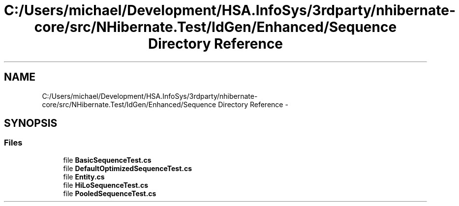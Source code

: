 .TH "C:/Users/michael/Development/HSA.InfoSys/3rdparty/nhibernate-core/src/NHibernate.Test/IdGen/Enhanced/Sequence Directory Reference" 3 "Fri Jul 5 2013" "Version 1.0" "HSA.InfoSys" \" -*- nroff -*-
.ad l
.nh
.SH NAME
C:/Users/michael/Development/HSA.InfoSys/3rdparty/nhibernate-core/src/NHibernate.Test/IdGen/Enhanced/Sequence Directory Reference \- 
.SH SYNOPSIS
.br
.PP
.SS "Files"

.in +1c
.ti -1c
.RI "file \fBBasicSequenceTest\&.cs\fP"
.br
.ti -1c
.RI "file \fBDefaultOptimizedSequenceTest\&.cs\fP"
.br
.ti -1c
.RI "file \fBEntity\&.cs\fP"
.br
.ti -1c
.RI "file \fBHiLoSequenceTest\&.cs\fP"
.br
.ti -1c
.RI "file \fBPooledSequenceTest\&.cs\fP"
.br
.in -1c
